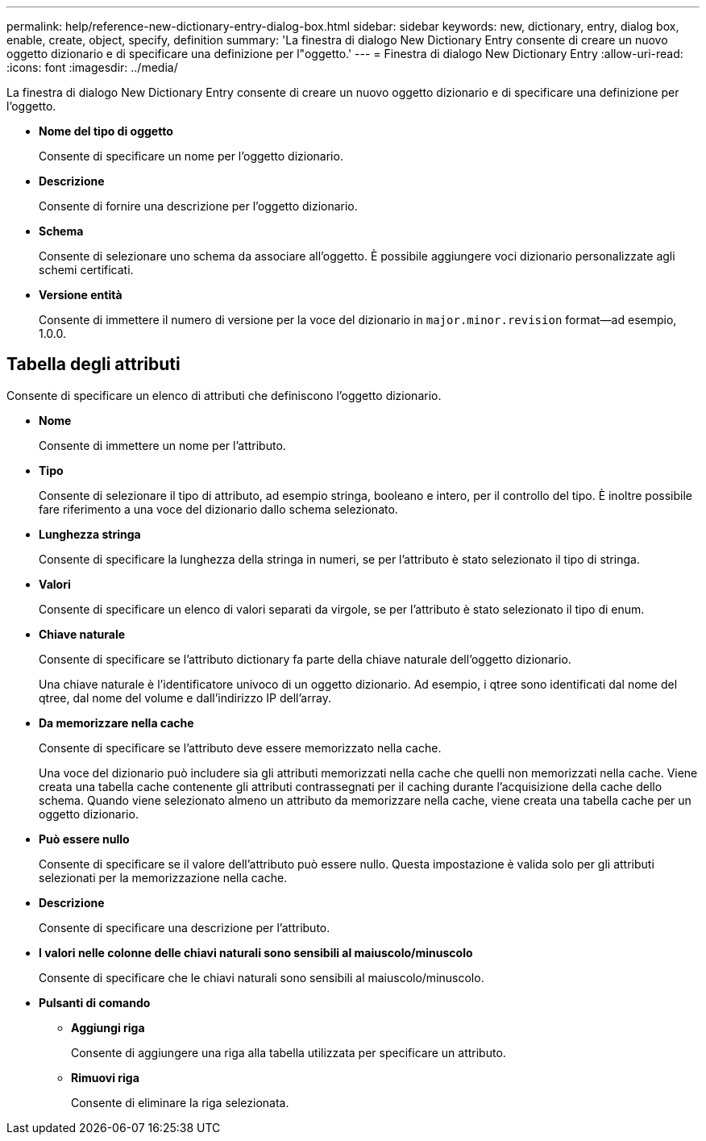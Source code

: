 ---
permalink: help/reference-new-dictionary-entry-dialog-box.html 
sidebar: sidebar 
keywords: new, dictionary, entry, dialog box, enable, create, object, specify, definition 
summary: 'La finestra di dialogo New Dictionary Entry consente di creare un nuovo oggetto dizionario e di specificare una definizione per l"oggetto.' 
---
= Finestra di dialogo New Dictionary Entry
:allow-uri-read: 
:icons: font
:imagesdir: ../media/


[role="lead"]
La finestra di dialogo New Dictionary Entry consente di creare un nuovo oggetto dizionario e di specificare una definizione per l'oggetto.

* *Nome del tipo di oggetto*
+
Consente di specificare un nome per l'oggetto dizionario.

* *Descrizione*
+
Consente di fornire una descrizione per l'oggetto dizionario.

* *Schema*
+
Consente di selezionare uno schema da associare all'oggetto. È possibile aggiungere voci dizionario personalizzate agli schemi certificati.

* *Versione entità*
+
Consente di immettere il numero di versione per la voce del dizionario in `major.minor.revision` format--ad esempio, 1.0.0.





== Tabella degli attributi

Consente di specificare un elenco di attributi che definiscono l'oggetto dizionario.

* *Nome*
+
Consente di immettere un nome per l'attributo.

* *Tipo*
+
Consente di selezionare il tipo di attributo, ad esempio stringa, booleano e intero, per il controllo del tipo. È inoltre possibile fare riferimento a una voce del dizionario dallo schema selezionato.

* *Lunghezza stringa*
+
Consente di specificare la lunghezza della stringa in numeri, se per l'attributo è stato selezionato il tipo di stringa.

* *Valori*
+
Consente di specificare un elenco di valori separati da virgole, se per l'attributo è stato selezionato il tipo di enum.

* *Chiave naturale*
+
Consente di specificare se l'attributo dictionary fa parte della chiave naturale dell'oggetto dizionario.

+
Una chiave naturale è l'identificatore univoco di un oggetto dizionario. Ad esempio, i qtree sono identificati dal nome del qtree, dal nome del volume e dall'indirizzo IP dell'array.

* *Da memorizzare nella cache*
+
Consente di specificare se l'attributo deve essere memorizzato nella cache.

+
Una voce del dizionario può includere sia gli attributi memorizzati nella cache che quelli non memorizzati nella cache. Viene creata una tabella cache contenente gli attributi contrassegnati per il caching durante l'acquisizione della cache dello schema. Quando viene selezionato almeno un attributo da memorizzare nella cache, viene creata una tabella cache per un oggetto dizionario.

* *Può essere nullo*
+
Consente di specificare se il valore dell'attributo può essere nullo. Questa impostazione è valida solo per gli attributi selezionati per la memorizzazione nella cache.

* *Descrizione*
+
Consente di specificare una descrizione per l'attributo.

* *I valori nelle colonne delle chiavi naturali sono sensibili al maiuscolo/minuscolo*
+
Consente di specificare che le chiavi naturali sono sensibili al maiuscolo/minuscolo.

* *Pulsanti di comando*
+
** *Aggiungi riga*
+
Consente di aggiungere una riga alla tabella utilizzata per specificare un attributo.

** *Rimuovi riga*
+
Consente di eliminare la riga selezionata.




